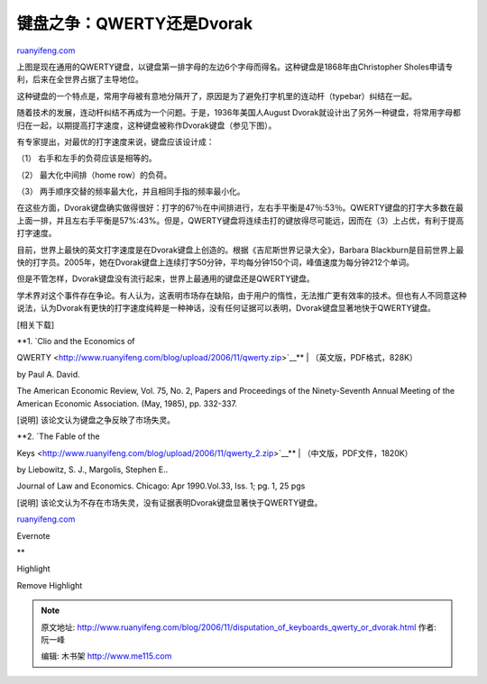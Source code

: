 .. _200611_disputation_of_keyboards_qwerty_or_dvorak:

键盘之争：QWERTY还是Dvorak
=============================================

`ruanyifeng.com <http://www.ruanyifeng.com/blog/2006/11/disputation_of_keyboards_qwerty_or_dvorak.html>`__

上图是现在通用的QWERTY键盘，以键盘第一排字母的左边6个字母而得名。这种键盘是1868年由Christopher
Sholes申请专利，后来在全世界占据了主导地位。

这种键盘的一个特点是，常用字母被有意地分隔开了，原因是为了避免打字机里的连动杆（typebar）纠结在一起。

随着技术的发展，连动杆纠结不再成为一个问题。于是，1936年美国人August
Dvorak就设计出了另外一种键盘，将常用字母都归在一起，以期提高打字速度，这种键盘被称作Dvorak键盘（参见下图）。

有专家提出，对最优的打字速度来说，键盘应该设计成：

（1） 右手和左手的负荷应该是相等的。

（2） 最大化中间排（home row）的负荷。

（3） 两手顺序交替的频率最大化，并且相同手指的频率最小化。

在这些方面，Dvorak键盘确实做得很好：打字的67％在中间排进行，左右手平衡是47％:53％。QWERTY键盘的打字大多数在最上面一排，并且左右手平衡是57%:43%。但是，QWERTY键盘将连续击打的键放得尽可能远，因而在（3）上占优，有利于提高打字速度。

目前，世界上最快的英文打字速度是在Dvorak键盘上创造的。根据《吉尼斯世界记录大全》，Barbara
Blackburn是目前世界上最快的打字员。2005年，她在Dvorak键盘上连续打字50分钟，平均每分钟150个词，峰值速度为每分钟212个单词。

但是不管怎样，Dvorak键盘没有流行起来，世界上最通用的键盘还是QWERTY键盘。

学术界对这个事件存在争论。有人认为，这表明市场存在缺陷，由于用户的惰性，无法推广更有效率的技术。但也有人不同意这种说法，认为Dvorak有更快的打字速度纯粹是一种神话，没有任何证据可以表明，Dvorak键盘显著地快于QWERTY键盘。

[相关下载]

| **1. `Clio and the Economics of
QWERTY <http://www.ruanyifeng.com/blog/upload/2006/11/qwerty.zip>`__**
|  （英文版，PDF格式，828K）

by Paul A. David.

The American Economic Review, Vol. 75, No. 2, Papers and Proceedings of
the Ninety-Seventh Annual Meeting of the American Economic Association.
(May, 1985), pp. 332-337.

[说明] 该论文认为键盘之争反映了市场失灵。

| **2. `The Fable of the
Keys <http://www.ruanyifeng.com/blog/upload/2006/11/qwerty_2.zip>`__**
|  （中文版，PDF文件，1820K）

by Liebowitz, S. J., Margolis, Stephen E..

Journal of Law and Economics. Chicago: Apr 1990.Vol.33, Iss. 1; pg. 1,
25 pgs

[说明]
该论文认为不存在市场失灵，没有证据表明Dvorak键盘显著快于QWERTY键盘。

`ruanyifeng.com <http://www.ruanyifeng.com/blog/2006/11/disputation_of_keyboards_qwerty_or_dvorak.html>`__

Evernote

**

Highlight

Remove Highlight

.. note::
    原文地址: http://www.ruanyifeng.com/blog/2006/11/disputation_of_keyboards_qwerty_or_dvorak.html 
    作者: 阮一峰 

    编辑: 木书架 http://www.me115.com